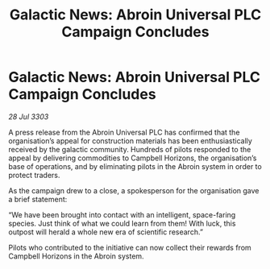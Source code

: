 :PROPERTIES:
:ID:       5593ebd2-09e2-4e0d-8fb9-093a7c6cf4fb
:END:
#+title: Galactic News: Abroin Universal PLC Campaign Concludes
#+filetags: :galnet:

* Galactic News: Abroin Universal PLC Campaign Concludes

/28 Jul 3303/

A press release from the Abroin Universal PLC has confirmed that the organisation’s appeal for construction materials has been enthusiastically received by the galactic community. Hundreds of pilots responded to the appeal by delivering commodities to Campbell Horizons, the organisation’s base of operations, and by eliminating pilots in the Abroin system in order to protect traders. 

As the campaign drew to a close, a spokesperson for the organisation gave a brief statement: 

“We have been brought into contact with an intelligent, space-faring species. Just think of what we could learn from them! With luck, this outpost will herald a whole new era of scientific research.” 

Pilots who contributed to the initiative can now collect their rewards from Campbell Horizons in the Abroin system.
